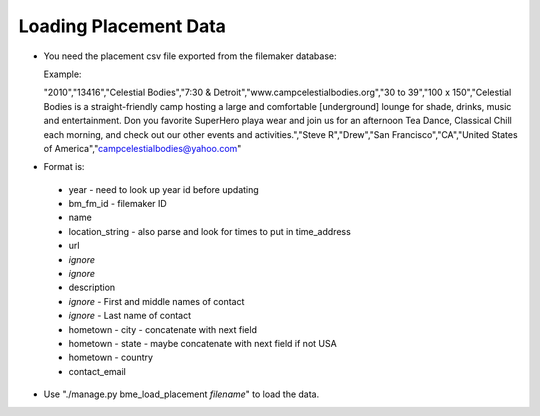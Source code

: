 Loading Placement Data
----------------------

* You need the placement csv file exported from the filemaker database:

  Example:

  "2010","13416","Celestial Bodies","7:30 & Detroit","www.campcelestialbodies.org","30 to 39","100 x 150","Celestial Bodies is a straight-friendly camp hosting a large and comfortable [underground] lounge for shade, drinks, music and entertainment. Don you favorite SuperHero playa wear and join us for an afternoon Tea Dance, Classical Chill each morning, and check out our other events and activities.","Steve R","Drew","San Francisco","CA","United States of America","campcelestialbodies@yahoo.com"

* Format is:

 * year - need to look up year id before updating
 * bm_fm_id - filemaker ID
 * name
 * location_string - also parse and look for times to put in time_address
 * url
 * *ignore*
 * *ignore*
 * description
 * *ignore* - First and middle names of contact
 * *ignore* - Last name of contact
 * hometown - city - concatenate with next field
 * hometown - state - maybe concatenate with next field if not USA
 * hometown - country
 * contact_email

* Use "./manage.py bme_load_placement *filename*" to load the data.

